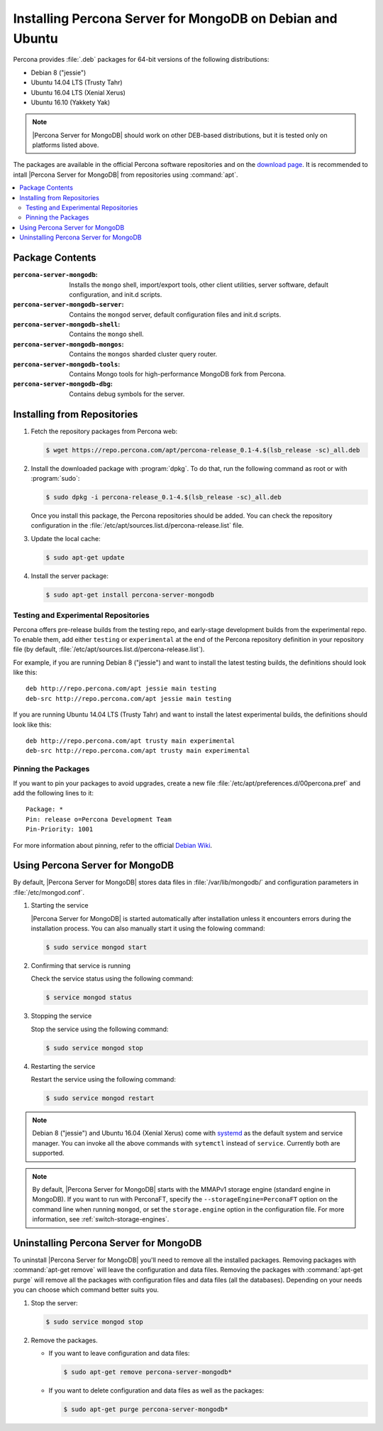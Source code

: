 .. _apt:

==========================================================
Installing Percona Server for MongoDB on Debian and Ubuntu
==========================================================

Percona provides :file:`.deb` packages for 64-bit versions of the following distributions:

* Debian 8 ("jessie")
* Ubuntu 14.04 LTS (Trusty Tahr)
* Ubuntu 16.04 LTS (Xenial Xerus)
* Ubuntu 16.10 (Yakkety Yak)

.. note:: |Percona Server for MongoDB| should work on other DEB-based distributions, but it is tested only on platforms listed above.

The packages are available in the official Percona software repositories and on the `download page <http://www.percona.com/downloads/Percona-Server-for-MongoDB/LATEST/>`_. It is recommended to intall |Percona Server for MongoDB| from repositories using :command:`apt`.

.. contents::
   :local:

Package Contents
================

:``percona-server-mongodb``: Installs the ``mongo`` shell, import/export tools, other client utilities, server software, default configuration, and init.d scripts.

:``percona-server-mongodb-server``: Contains the ``mongod`` server, default configuration files and init.d scripts.

:``percona-server-mongodb-shell``: Contains the ``mongo`` shell.

:``percona-server-mongodb-mongos``: Contains the ``mongos`` sharded cluster query router.

:``percona-server-mongodb-tools``: Contains Mongo tools for high-performance MongoDB fork from Percona.

:``percona-server-mongodb-dbg``: Contains debug symbols for the server.

Installing from Repositories
============================

1. Fetch the repository packages from Percona web:

   .. code-block:: bash

     $ wget https://repo.percona.com/apt/percona-release_0.1-4.$(lsb_release -sc)_all.deb

2. Install the downloaded package with :program:`dpkg`. To do that, run the following command as root or with :program:`sudo`:

   .. code-block:: bash

     $ sudo dpkg -i percona-release_0.1-4.$(lsb_release -sc)_all.deb

   Once you install this package, the Percona repositories should be added. You can check the repository configuration in the :file:`/etc/apt/sources.list.d/percona-release.list` file.

3. Update the local cache:

   .. code-block:: bash

     $ sudo apt-get update

4. Install the server package:

   .. code-block:: bash

     $ sudo apt-get install percona-server-mongodb

.. _apt-testing-repo:

Testing and Experimental Repositories
-------------------------------------

Percona offers pre-release builds from the testing repo, and early-stage development builds from the experimental repo. To enable them, add either ``testing`` or ``experimental`` at the end of the Percona repository definition in your repository file (by default, :file:`/etc/apt/sources.list.d/percona-release.list`).

For example, if you are running Debian 8 ("jessie") and want to install the latest testing builds, the definitions should look like this: ::

  deb http://repo.percona.com/apt jessie main testing
  deb-src http://repo.percona.com/apt jessie main testing

If you are running Ubuntu 14.04 LTS (Trusty Tahr) and want to install the latest experimental builds, the definitions should look like this: ::

  deb http://repo.percona.com/apt trusty main experimental
  deb-src http://repo.percona.com/apt trusty main experimental

Pinning the Packages
--------------------

If you want to pin your packages to avoid upgrades, create a new file :file:`/etc/apt/preferences.d/00percona.pref` and add the following lines to it: :: 

  Package: *
  Pin: release o=Percona Development Team
  Pin-Priority: 1001

For more information about pinning, refer to the official `Debian Wiki <http://wiki.debian.org/AptPreferences>`_.


Using Percona Server for MongoDB
================================

By default, |Percona Server for MongoDB| stores data files in :file:`/var/lib/mongodb/` and configuration parameters in :file:`/etc/mongod.conf`. 

1. Starting the service

   |Percona Server for MongoDB| is started automatically after installation unless it encounters errors during the installation process. You can also manually start it using the folowing command:

   .. code-block:: bash

      $ sudo service mongod start

2. Confirming that service is running 

   Check the service status using the following command:  

   .. code-block:: bash

      $ service mongod status

3. Stopping the service

   Stop the service using the following command:

   .. code-block:: bash

      $ sudo service mongod stop

4. Restarting the service 

   Restart the service using the following command: 

   .. code-block:: bash

      $ sudo service mongod restart

.. note:: Debian 8 ("jessie") and Ubuntu 16.04 (Xenial Xerus) come with `systemd <http://freedesktop.org/wiki/Software/systemd/>`_ as the default system and service manager. You can invoke all the above commands with ``sytemctl`` instead of ``service``. Currently both are supported.

.. note:: By default, |Percona Server for MongoDB| starts with the MMAPv1 storage engine (standard engine in MongoDB). If you want to run with PerconaFT, specify the ``--storageEngine=PerconaFT`` option on the command line when running ``mongod``, or set the ``storage.engine`` option in the configuration file. For more information, see :ref:`switch-storage-engines`.
    
Uninstalling Percona Server for MongoDB
=======================================

To uninstall |Percona Server for MongoDB| you'll need to remove all the installed packages. Removing packages with :command:`apt-get remove` will leave the configuration and data files. Removing the packages with :command:`apt-get purge` will remove all the packages with configuration files and data files (all the databases). Depending on your needs you can choose which command better suits you.

1. Stop the server:

   .. code-block:: bash

      $ sudo service mongod stop 

2. Remove the packages.
   
   * If you want to leave configuration and data files:

     .. code-block:: bash

        $ sudo apt-get remove percona-server-mongodb*

   * If you want to delete configuration and data files as well as the packages:

     .. code-block:: bash

        $ sudo apt-get purge percona-server-mongodb*

